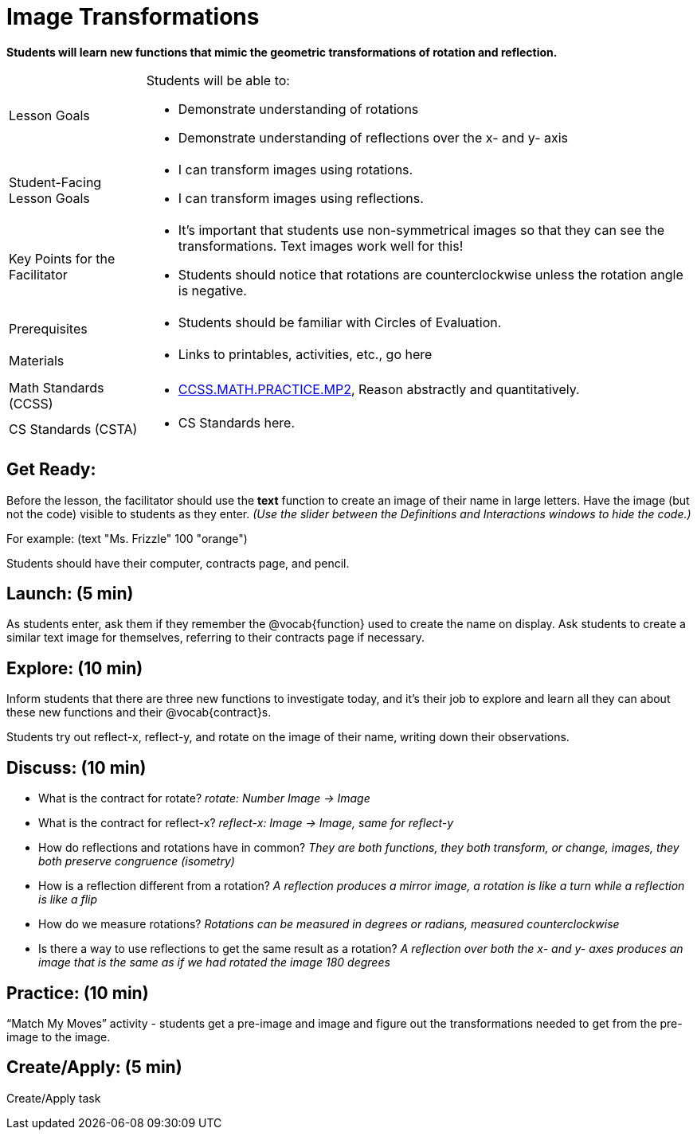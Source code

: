 = Image Transformations

*Students will learn new functions that mimic the geometric transformations of rotation and reflection.*


[.left-header,cols="20a,80a", stripes=none]
|===
|Lesson Goals
|Students will be able to:

* Demonstrate understanding of rotations
* Demonstrate understanding of reflections over the x- and y- axis

|Student-Facing Lesson Goals
|
* I can transform images using rotations.
* I can transform images using reflections.  

|Key Points for the Facilitator
|
* It’s important that students use non-symmetrical images so that they can see the transformations.  Text images work well for this!
* Students should notice that rotations are counterclockwise unless the rotation angle is negative. 


|Prerequisites
|
* Students should be familiar with Circles of Evaluation.

|Materials
|
* Links to printables, activities, etc., go here
|===

[.left-header,cols="20a,80a", stripes=none]
|===
|Math Standards (CCSS)
|
* http://www.corestandards.org/Math/Practice/MP2[CCSS.MATH.PRACTICE.MP2],
Reason abstractly and quantitatively.


|CS Standards (CSTA)
|
* CS Standards here.
|===


== Get Ready:

Before the lesson, the facilitator should use the *text* function to create an image of their name in large letters.  Have the image (but not the code) visible to students as they enter.  _(Use the slider between the Definitions and Interactions windows to hide the code.)_ 

For example: (text "Ms. Frizzle" 100 "orange")

Students should have their computer, contracts page, and pencil.

== Launch: (5 min)

As students enter, ask them if they remember the @vocab{function} used to create the name on display.  Ask students to create a similar text image for themselves, referring to their contracts page if necessary.

== Explore: (10 min)

Inform students that there are three new functions to investigate today, and it's their job to explore and learn all they can about these new functions and their @vocab{contract}s.

Students try out reflect-x, reflect-y, and rotate on the image of their name, writing down their observations.

== Discuss: (10 min)

* What is the contract for rotate? _rotate: Number Image -> Image_
* What is the contract for reflect-x? _reflect-x: Image -> Image, same for reflect-y_
* How do reflections and rotations have in common? _They are both functions, they both transform, or change, images, they both preserve congruence (isometry)_
* How is a reflection different from a rotation?  _A reflection produces a mirror image, a rotation is like a turn while a reflection is like a flip_
* How do we measure rotations? _Rotations can be measured in degrees or radians, measured counterclockwise_
* Is there a way to use reflections to get the same result as a rotation? _A reflection over both the x- and y- axes produces an image that is the same as if we had rotated the image 180 degrees_

== Practice: (10 min)

“Match My Moves” activity - students get a pre-image and image and figure out the transformations needed to get from the pre-image to the image.

== Create/Apply: (5 min)

Create/Apply task 

